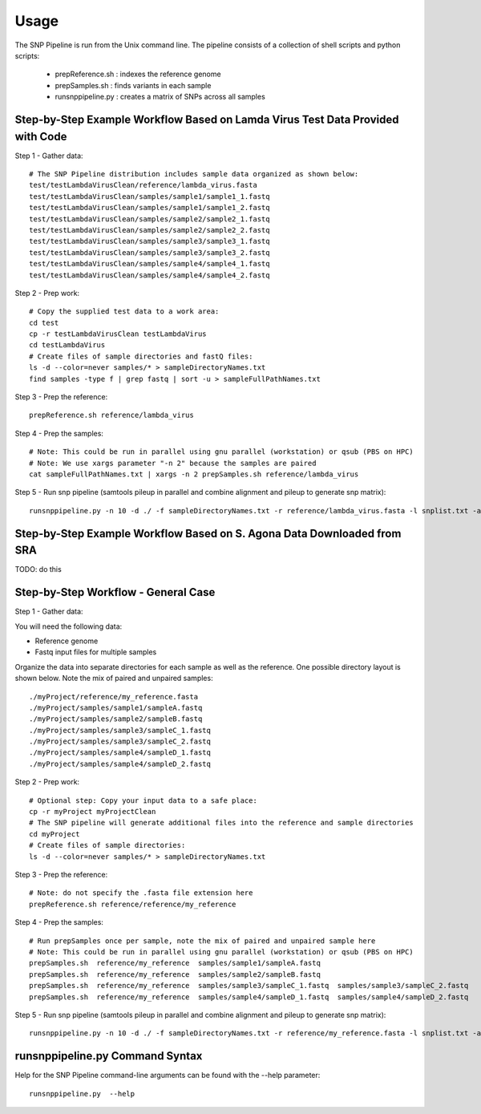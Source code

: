 .. _usage-label:

========
Usage
========

The SNP Pipeline is run from the Unix command line.  The pipeline consists of a collection
of shell scripts and python scripts:

    * prepReference.sh : indexes the reference genome
    * prepSamples.sh : finds variants in each sample
    * runsnppipeline.py : creates a matrix of SNPs across all samples

Step-by-Step Example Workflow Based on Lamda Virus Test Data Provided with Code
-------------------------------------------------------------------------------

Step 1 - Gather data::

    # The SNP Pipeline distribution includes sample data organized as shown below:
    test/testLambdaVirusClean/reference/lambda_virus.fasta
    test/testLambdaVirusClean/samples/sample1/sample1_1.fastq
    test/testLambdaVirusClean/samples/sample1/sample1_2.fastq
    test/testLambdaVirusClean/samples/sample2/sample2_1.fastq
    test/testLambdaVirusClean/samples/sample2/sample2_2.fastq
    test/testLambdaVirusClean/samples/sample3/sample3_1.fastq
    test/testLambdaVirusClean/samples/sample3/sample3_2.fastq
    test/testLambdaVirusClean/samples/sample4/sample4_1.fastq
    test/testLambdaVirusClean/samples/sample4/sample4_2.fastq

Step 2 - Prep work::

    # Copy the supplied test data to a work area:
    cd test
    cp -r testLambdaVirusClean testLambdaVirus
    cd testLambdaVirus
    # Create files of sample directories and fastQ files:
    ls -d --color=never samples/* > sampleDirectoryNames.txt
    find samples -type f | grep fastq | sort -u > sampleFullPathNames.txt

Step 3 - Prep the reference::

    prepReference.sh reference/lambda_virus

Step 4 - Prep the samples::

    # Note: This could be run in parallel using gnu parallel (workstation) or qsub (PBS on HPC)
    # Note: We use xargs parameter "-n 2" because the samples are paired
    cat sampleFullPathNames.txt | xargs -n 2 prepSamples.sh reference/lambda_virus
        
Step 5 - Run snp pipeline (samtools pileup in parallel and combine alignment and pileup to
generate snp matrix)::

    runsnppipeline.py -n 10 -d ./ -f sampleDirectoryNames.txt -r reference/lambda_virus.fasta -l snplist.txt -a snpma.fasta -i True


Step-by-Step Example Workflow Based on S. Agona Data Downloaded from SRA
------------------------------------------------------------------------
TODO: do this


Step-by-Step Workflow - General Case
------------------------------------

Step 1 - Gather data:

You will need the following data:

* Reference genome
* Fastq input files for multiple samples

Organize the data into separate directories for each sample as well as the reference.  One possible
directory layout is shown below.  Note the mix of paired and unpaired samples::

    ./myProject/reference/my_reference.fasta
    ./myProject/samples/sample1/sampleA.fastq
    ./myProject/samples/sample2/sampleB.fastq
    ./myProject/samples/sample3/sampleC_1.fastq
    ./myProject/samples/sample3/sampleC_2.fastq
    ./myProject/samples/sample4/sampleD_1.fastq
    ./myProject/samples/sample4/sampleD_2.fastq

Step 2 - Prep work::

    # Optional step: Copy your input data to a safe place:
    cp -r myProject myProjectClean
    # The SNP pipeline will generate additional files into the reference and sample directories
    cd myProject
    # Create files of sample directories:
    ls -d --color=never samples/* > sampleDirectoryNames.txt

Step 3 - Prep the reference::

    # Note: do not specify the .fasta file extension here
    prepReference.sh reference/reference/my_reference

Step 4 - Prep the samples::

    # Run prepSamples once per sample, note the mix of paired and unpaired sample here
    # Note: This could be run in parallel using gnu parallel (workstation) or qsub (PBS on HPC)
    prepSamples.sh  reference/my_reference  samples/sample1/sampleA.fastq
    prepSamples.sh  reference/my_reference  samples/sample2/sampleB.fastq
    prepSamples.sh  reference/my_reference  samples/sample3/sampleC_1.fastq  samples/sample3/sampleC_2.fastq
    prepSamples.sh  reference/my_reference  samples/sample4/sampleD_1.fastq  samples/sample4/sampleD_2.fastq

Step 5 - Run snp pipeline (samtools pileup in parallel and combine alignment and pileup to
generate snp matrix)::

    runsnppipeline.py -n 10 -d ./ -f sampleDirectoryNames.txt -r reference/my_reference.fasta -l snplist.txt -a snpma.fasta -i True

runsnppipeline.py Command Syntax
--------------------------------
Help for the SNP Pipeline command-line arguments can be found with the --help parameter::


    runsnppipeline.py  --help


